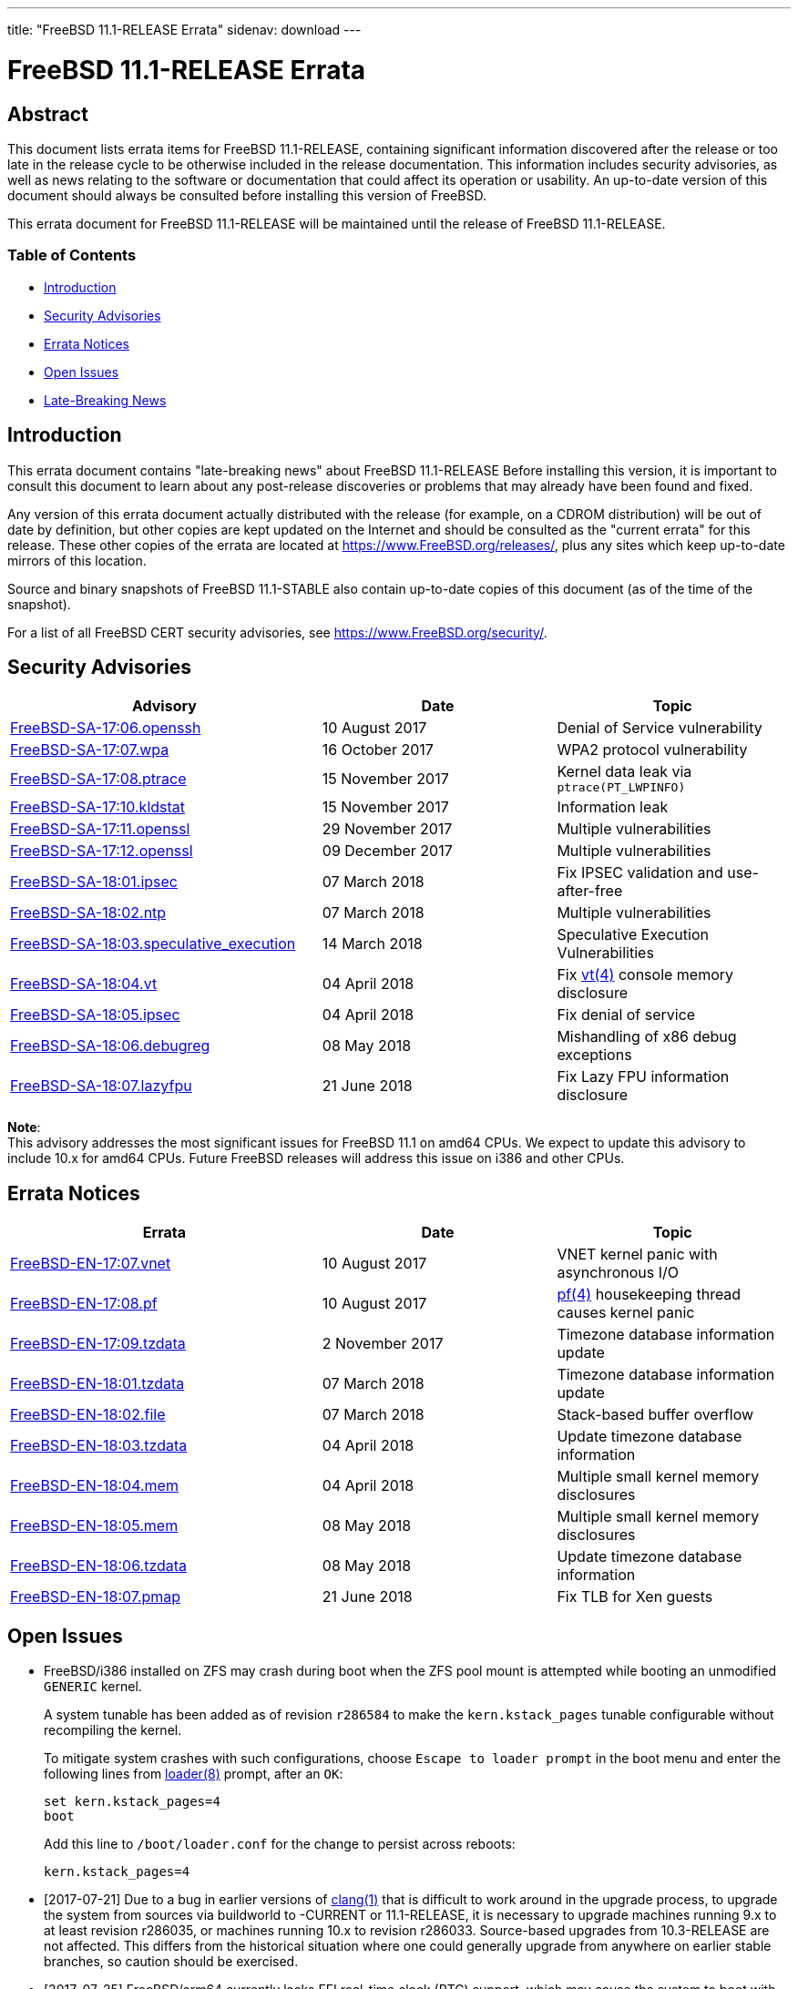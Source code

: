 ---
title: "FreeBSD 11.1-RELEASE Errata"
sidenav: download
---

= FreeBSD 11.1-RELEASE Errata

== Abstract

This document lists errata items for FreeBSD 11.1-RELEASE, containing significant information discovered after the release or too late in the release cycle to be otherwise included in the release documentation. This information includes security advisories, as well as news relating to the software or documentation that could affect its operation or usability. An up-to-date version of this document should always be consulted before installing this version of FreeBSD.

This errata document for FreeBSD 11.1-RELEASE will be maintained until the release of FreeBSD 11.1-RELEASE.

=== Table of Contents

* <<intro,Introduction>>
* <<security,Security Advisories>>
* <<errata,Errata Notices>>
* <<open-issues,Open Issues>>
* <<late-news,Late-Breaking News>>

[[intro]]
== Introduction

This errata document contains "late-breaking news" about FreeBSD 11.1-RELEASE Before installing this version, it is important to consult this document to learn about any post-release discoveries or problems that may already have been found and fixed.

Any version of this errata document actually distributed with the release (for example, on a CDROM distribution) will be out of date by definition, but other copies are kept updated on the Internet and should be consulted as the "current errata" for this release. These other copies of the errata are located at https://www.FreeBSD.org/releases/, plus any sites which keep up-to-date mirrors of this location.

Source and binary snapshots of FreeBSD 11.1-STABLE also contain up-to-date copies of this document (as of the time of the snapshot).

For a list of all FreeBSD CERT security advisories, see https://www.FreeBSD.org/security/.

[[security]]
== Security Advisories

[width="100%",cols="40%,30%,30%",options="header",]
|===
|Advisory |Date |Topic
|https://www.FreeBSD.org/security/advisories/FreeBSD-SA-17:06.openssh.asc[FreeBSD-SA-17:06.openssh] |10 August 2017 |Denial of Service vulnerability
|https://www.FreeBSD.org/security/advisories/FreeBSD-SA-17:07.wpa.asc[FreeBSD-SA-17:07.wpa] |16 October 2017 |WPA2 protocol vulnerability
|https://www.FreeBSD.org/security/advisories/FreeBSD-SA-17:08.ptrace.asc[FreeBSD-SA-17:08.ptrace] |15 November 2017 |Kernel data leak via `ptrace(PT_LWPINFO)`
|https://www.FreeBSD.org/security/advisories/FreeBSD-SA-17:10.kldstat.asc[FreeBSD-SA-17:10.kldstat] |15 November 2017 |Information leak
|https://www.FreeBSD.org/security/advisories/FreeBSD-SA-17:11.openssl.asc[FreeBSD-SA-17:11.openssl] |29 November 2017 |Multiple vulnerabilities
|https://www.FreeBSD.org/security/advisories/FreeBSD-SA-17:12.openssl.asc[FreeBSD-SA-17:12.openssl] |09 December 2017 |Multiple vulnerabilities
|https://www.FreeBSD.org/security/advisories/FreeBSD-SA-18:01.ipsec.asc[FreeBSD-SA-18:01.ipsec] |07 March 2018 |Fix IPSEC validation and use-after-free
|https://www.FreeBSD.org/security/advisories/FreeBSD-SA-18:02.ntp.asc[FreeBSD-SA-18:02.ntp] |07 March 2018 |Multiple vulnerabilities
|https://www.FreeBSD.org/security/advisories/FreeBSD-SA-18:03.speculative_execution.asc[FreeBSD-SA-18:03.speculative_execution] |14 March 2018 a|
Speculative Execution Vulnerabilities
|https://www.FreeBSD.org/security/advisories/FreeBSD-SA-18:04.vt.asc[FreeBSD-SA-18:04.vt] |04 April 2018 |Fix https://www.FreeBSD.org/cgi/man.cgi?query=vt&sektion=4&manpath=freebsd-release-ports[vt(4)] console memory disclosure
|https://www.FreeBSD.org/security/advisories/FreeBSD-SA-18:05.ipsec.asc[FreeBSD-SA-18:05.ipsec] |04 April 2018 |Fix denial of service
|https://www.FreeBSD.org/security/advisories/FreeBSD-SA-18:06.debugreg.asc[FreeBSD-SA-18:06.debugreg] |08 May 2018 |Mishandling of x86 debug exceptions
|https://www.FreeBSD.org/security/advisories/FreeBSD-SA-18:07.lazyfpu.asc[FreeBSD-SA-18:07.lazyfpu] |21 June 2018 |Fix Lazy FPU information disclosure
|===


[.note]
*Note*: +
This advisory addresses the most significant issues for FreeBSD 11.1 on amd64 CPUs. We expect to update this advisory to include 10.x for amd64 CPUs. Future FreeBSD releases will address this issue on i386 and other CPUs.

[[errata]]
== Errata Notices

[width="100%",cols="40%,30%,30%",options="header",]
|===
|Errata |Date |Topic
|https://www.FreeBSD.org/security/advisories/FreeBSD-EN-17:07.vnet.asc[FreeBSD-EN-17:07.vnet] |10 August 2017 |VNET kernel panic with asynchronous I/O
|https://www.FreeBSD.org/security/advisories/FreeBSD-EN-17:08.pf.asc[FreeBSD-EN-17:08.pf] |10 August 2017 |https://www.FreeBSD.org/cgi/man.cgi?query=pf&sektion=4&manpath=freebsd-release-ports[pf(4)] housekeeping thread causes kernel panic
|https://www.FreeBSD.org/security/advisories/FreeBSD-EN-17:09.tzdata.asc[FreeBSD-EN-17:09.tzdata] |2 November 2017 |Timezone database information update
|https://www.FreeBSD.org/security/advisories/FreeBSD-EN-18:01.tzdata.asc[FreeBSD-EN-18:01.tzdata] |07 March 2018 |Timezone database information update
|https://www.FreeBSD.org/security/advisories/FreeBSD-EN-18:02.file.asc[FreeBSD-EN-18:02.file] |07 March 2018 |Stack-based buffer overflow
|https://www.FreeBSD.org/security/advisories/FreeBSD-EN-18:03.tzdata.asc[FreeBSD-EN-18:03.tzdata] |04 April 2018 |Update timezone database information
|https://www.FreeBSD.org/security/advisories/FreeBSD-EN-18:04.mem.asc[FreeBSD-EN-18:04.mem] |04 April 2018 |Multiple small kernel memory disclosures
|https://www.FreeBSD.org/security/advisories/FreeBSD-EN-18:05.mem.asc[FreeBSD-EN-18:05.mem] |08 May 2018 |Multiple small kernel memory disclosures
|https://www.FreeBSD.org/security/advisories/FreeBSD-EN-18:06.tzdata.asc[FreeBSD-EN-18:06.tzdata] |08 May 2018 |Update timezone database information
|https://www.FreeBSD.org/security/advisories/FreeBSD-EN-18:07.pmap.asc[FreeBSD-EN-18:07.pmap] |21 June 2018 |Fix TLB for Xen guests
|===

[[open-issues]]
== Open Issues

* FreeBSD/i386 installed on ZFS may crash during boot when the ZFS pool mount is attempted while booting an unmodified `GENERIC` kernel.
+
A system tunable has been added as of revision `r286584` to make the `kern.kstack_pages` tunable configurable without recompiling the kernel.
+
To mitigate system crashes with such configurations, choose `Escape to loader prompt` in the boot menu and enter the following lines from https://www.FreeBSD.org/cgi/man.cgi?query=loader&sektion=8&manpath=freebsd-release-ports[loader(8)] prompt, after an `OK`:
+
[.screen]
----
set kern.kstack_pages=4
boot
----
+
Add this line to `/boot/loader.conf` for the change to persist across reboots:
+
[.programlisting]
----
kern.kstack_pages=4
----
* [2017-07-21] Due to a bug in earlier versions of https://www.FreeBSD.org/cgi/man.cgi?query=clang&sektion=1&manpath=freebsd-release-ports[clang(1)] that is difficult to work around in the upgrade process, to upgrade the system from sources via buildworld to -CURRENT or 11.1-RELEASE, it is necessary to upgrade machines running 9.x to at least revision r286035, or machines running 10.x to revision r286033. Source-based upgrades from 10.3-RELEASE are not affected. This differs from the historical situation where one could generally upgrade from anywhere on earlier stable branches, so caution should be exercised.
* [2017-07-25] FreeBSD/arm64 currently lacks EFI real-time clock (RTC) support, which may cause the system to boot with the wrong time set.
+
As a workaround, either enable https://www.FreeBSD.org/cgi/man.cgi?query=ntpdate&sektion=8&manpath=freebsd-release-ports[ntpdate(8)] or include `ntpd_sync_on_start="YES"` in https://www.FreeBSD.org/cgi/man.cgi?query=rc.conf&sektion=5&manpath=freebsd-release-ports[rc.conf(5)].
* [2017-07-25] A late issue was discovered with FreeBSD/arm64 and "root on ZFS" installations where the root ZFS pool would fail to be located.
+
There currently is no workaround.
* [2017-07-26] Note for those upgrading from 11.1-RC2 in VirtualBox:
+
If system panics were experienced when upgrading from 11.1-RC1 to 11.1-RC2, and the `emulators/virtualbox-ose-additions{,-nox11}` port was built locally as a resolution, the port will either need to be rebuilt when upgrading from 11.1-RC2 to 11.1-RELEASE, or reinstall the package from the pkg(8) mirrors using either:
+
[.screen]
----
 # pkg install -f virtualbox-ose-additions
----
+
or
+
[.screen]
----
 # pkg install -f virtualbox-ose-additions-nox11
----
+
To ensure the system does not panic after rebooting into the updated kernel, it is recommended to disable the `vboxguest` service in https://www.FreeBSD.org/cgi/man.cgi?query=rc.conf&sektion=5&manpath=freebsd-release-ports[rc.conf(5)] prior to rebooting the system if possible, or use https://www.FreeBSD.org/cgi/man.cgi?query=pkg&sektion=8&manpath=freebsd-release-ports[pkg(8)] to forcefully reinstall the package.
+
Systems being upgraded from 11.1-RC1 and earlier and 11.1-RC3 to 11.1-RELEASE should be unaffected.
* [2017-07-27] The release notes erroneously state revision `r315330` was sponsored by Rubicon Communications, LLC (Netgate), when in fact this work was done by Hiroki Mori independently.
* [2017-08-09] The release notes stated the https://www.FreeBSD.org/cgi/man.cgi?query=ruptime&sektion=1&manpath=freebsd-release-ports[ruptime(1)], https://www.FreeBSD.org/cgi/man.cgi?query=rwho&sektion=1&manpath=freebsd-release-ports[rwho(1)], and https://www.FreeBSD.org/cgi/man.cgi?query=rwhod&sektion=8&manpath=freebsd-release-ports[rwhod(8)] utilities have been marked "deprecated", however this change was reversed in 12.0-CURRENT.
+
The other utilities mentioned in the entry in the release notes, however, are unchanged.
* [2017-11-06] An issue with FreeBSD virtual machines with vagrant was discovered that affects the VirtualBox where the virtual machine will not start on the initial boot invoked with `vagrant up`.
+
The issue is due to the virtual machine MAC being unset, as FreeBSD does not provide a default `Vagrantfile`.
+
It has been observed, however, that a subsequent invocation of `vagrant up` will allow the virtual machine to successfully boot, allowing access via `vagrant ssh`.

[[late-news]]
== Late-Breaking News

No news.
